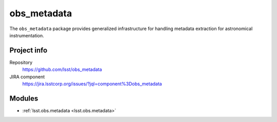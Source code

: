 .. _obs_metadata-package:

.. Title is the EUPS package name

############
obs_metadata
############

.. Sentence/short paragraph describing what the package is for.

The ``obs_metadata`` package provides generalized infrastructure for handling
metadata extraction for astronomical instrumentation.

Project info
============

Repository
   https://github.com/lsst/obs_metadata

JIRA component
   https://jira.lsstcorp.org/issues/?jql=component%3Dobs_metadata

Modules
=======

.. Link to Python module landing pages (same as in manifest.yaml)

- :ref:`lsst.obs.metadata <lsst.obs.metadata>`
